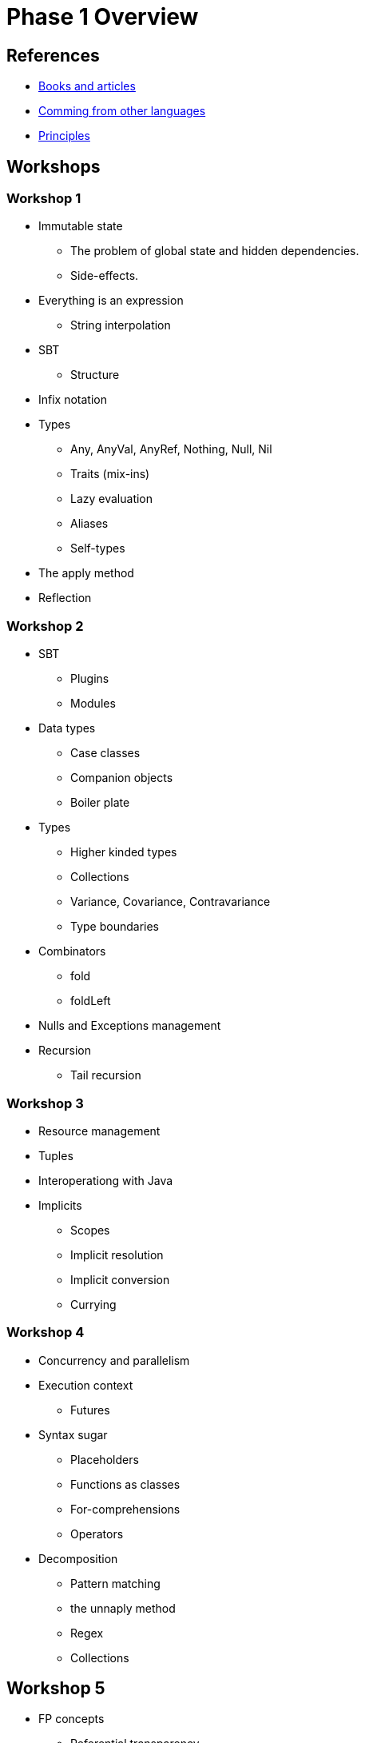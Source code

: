 = Phase 1 Overview

== References

* link:books-and-articles.adoc[Books and articles]
* link:comming-from-other-languages.adoc[Comming from other languages]
* link:scala-principles.adoc[Principles]

== Workshops

=== Workshop 1

* Immutable state
** The problem of global state and hidden dependencies.
** Side-effects.
* Everything is an expression
** String interpolation
* SBT
** Structure
* Infix notation
* Types
** Any, AnyVal, AnyRef, Nothing, Null, Nil
** Traits (mix-ins)
** Lazy evaluation
** Aliases
** Self-types
* The apply method
* Reflection

=== Workshop 2

* SBT
** Plugins
** Modules
* Data types
** Case classes
** Companion objects
** Boiler plate
* Types
** Higher kinded types
** Collections
** Variance, Covariance, Contravariance
** Type boundaries
* Combinators
** fold
** foldLeft
* Nulls and Exceptions management
* Recursion
** Tail recursion

=== Workshop 3

* Resource management
* Tuples
* Interoperationg with Java
* Implicits
** Scopes
** Implicit resolution
** Implicit conversion
** Currying

=== Workshop 4

* Concurrency and parallelism
* Execution context
** Futures
* Syntax sugar
** Placeholders
** Functions as classes
** For-comprehensions
** Operators
* Decomposition
** Pattern matching
** the unnaply method
** Regex
** Collections

== Workshop 5

* FP concepts
** Referential transparency
** Pure functions
** Effects and Side Effects
* Ad-hoc polymorphism
** Typeclasses
* Containers
** Type constructors
** Semigroups, Functors, Applicatives, and Monads
* Partially applied functions
* Macros
* Test
** TDD vs BDD
** Specs
** Scalatest
** Scalacheck
** Mockito or ScalaMock

== Advanced topics

* Type lambdas and the Kind Projector plugin
* Cake pattern
* Typeclass derivation
* Gatling

== Exam


